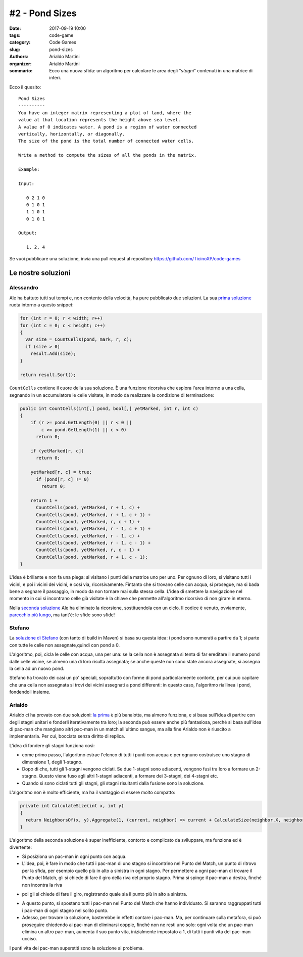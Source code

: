#2 - Pond Sizes
###############

:date: 2017-09-19 10:00
:tags: code-game
:category: Code Games
:slug: pond-sizes
:authors: Arialdo Martini
:organizer: Arialdo Martini
:sommario:  Ecco una nuova sfida: un algoritmo per calcolare le area degli "*stagni*" contenuti in una matrice di interi.

Ecco il quesito::

    Pond Sizes
    ----------
    You have an integer matrix representing a plot of land, where the
    value at that location represents the height above sea level.
    A value of 0 indicates water. A pond is a region of water connected
    vertically, horizontally, or diagonally.
    The size of the pond is the total number of connected water cells.

    Write a method to compute the sizes of all the ponds in the matrix.

    Example:

    Input:

       0 2 1 0
       0 1 0 1
       1 1 0 1
       0 1 0 1

    Output:

       1, 2, 4


Se vuoi pubblicare una soluzione, invia una pull request al repository  `https://github.com/TicinoXP/code-games <https://github.com/TicinoXP/code-games/blob/master/README.md>`_

Le nostre soluzioni
===================

Alessandro
----------

Ale ha battuto tutti sui tempi e, non contento della velocità, ha pure pubblicato due soluzioni. La sua `prima soluzione <https://github.com/TicinoXP/code-games/pull/3>`_ ruota intorno a questo snippet:

.. code-block:: csharp

    for (int r = 0; r < width; r++)
    for (int c = 0; c < height; c++)
    {
      var size = CountCells(pond, mark, r, c);
      if (size > 0)
        result.Add(size);
    }

    return result.Sort();

``CountCells`` contiene il cuore della sua soluzione. È una funzione ricorsiva che esplora l'area intorno a una cella, segnando in un accumulatore le celle visitate, in modo da realizzare la condizione di terminazione:


.. code-block:: csharp

    public int CountCells(int[,] pond, bool[,] yetMarked, int r, int c)
    {
        if (r >= pond.GetLength(0) || r < 0 ||
            c >= pond.GetLength(1) || c < 0)
          return 0;

        if (yetMarked[r, c])
          return 0;

        yetMarked[r, c] = true;
          if (pond[r, c] != 0)
            return 0;

        return 1 +
          CountCells(pond, yetMarked, r + 1, c) +
          CountCells(pond, yetMarked, r + 1, c + 1) +
          CountCells(pond, yetMarked, r, c + 1) +
          CountCells(pond, yetMarked, r - 1, c + 1) +
          CountCells(pond, yetMarked, r - 1, c) +
          CountCells(pond, yetMarked, r - 1, c - 1) +
          CountCells(pond, yetMarked, r, c - 1) +
          CountCells(pond, yetMarked, r + 1, c - 1);
    }

L'idea è brillante e non fa una piega: si visitano i punti della matrice uno per uno. Per ognuno di loro, si visitano tutti i vicini, e poi i vicini dei vicini, e così via, ricorsivamente. Fintanto che si trovano celle con acqua, si prosegue, ma si bada bene a segnare il passaggio, in modo da non tornare mai sulla stessa cella. L'idea di smettere la navigazione nel momento in cui si incontrano celle già visitate è la chiave che permette all'algoritmo ricorsivo di non girare in eterno.

Nella `seconda soluzione <https://github.com/TicinoXP/code-games/pull/4>`_ Ale ha eliminato la ricorsione, sostituendola con un ciclo.
Il codice è venuto, ovviamente, `parecchio più lungo <https://github.com/ale7canna/code-games/blob/8011a664ebeeaedca776e1e4708122ce4580ad20/2-pond-sizes/PondSizeCalculator/Alessandro/PondSizeCalculator/Iteration/PondIteration.cs>`_, ma tant'è: le sfide sono sfide!


Stefano
-------

La `soluzione di Stefano <https://github.com/TicinoXP/code-games/pull/5>`_ (con tanto di build in Maven) si basa su questa idea: i pond sono numerati a partire da 1; si parte con tutte le celle non assegnate,quindi con pond a 0.

L'algoritmo, poi, cicla le celle con acqua, una per una: se la cella non è assegnata si tenta di far ereditare il numero pond dalle celle vicine, se almeno una di loro risulta assegnata; se anche queste non sono state ancora assegnate, si assegna la cella ad un nuovo pond.

Stefano ha trovato dei casi un po' speciali, soprattutto con forme di pond particolarmente contorte, per cui può capitare che una cella non assegnata si trovi dei vicini assegnati a pond differenti: in questo caso, l'algoritmo riallinea i pond, fondendoli insieme.



Arialdo
-------

Arialdo ci ha provato con due soluzioni: `la prima <https://github.com/TicinoXP/code-games/pull/6>`_ è più banalotta, ma almeno funziona, e si basa sull'idea di partire con degli stagni unitari e fonderli iterativamente tra loro; la seconda può essere anche più fantasiosa, perché si basa sull'idea di pac-man che mangiano altri pac-man in un match all'ultimo sangue, ma alla fine Arialdo non è riuscito a implementarla. Per cui, bocciata senza diritto di replica.

L'idea di fondere gli stagni funziona così:

* come primo passo, l'algoritmo estrae l'elenco di tutti i punti con acqua e per ognuno costruisce uno stagno di dimensione 1, degli 1-stagno.

* Dopo di che, tutti gli 1-stagni vengono ciclati. Se due 1-stagni sono adiacenti, vengono fusi tra loro a formare un 2-stagno. Questo viene fuso agli altri 1-stagni adiacenti, a formare dei 3-stagni, dei 4-stagni etc.

* Quando si sono ciclati tutti gli stagni, gli stagni risultanti dalla fusione sono la soluzione.

L'algoritmo non è molto efficiente, ma ha il vantaggio di essere molto compatto:

.. code-block:: csharp

    private int CalculateSize(int x, int y)
    {
      return NeighborsOf(x, y).Aggregate(1, (current, neighbor) => current + CalculateSize(neighbor.X, neighbor.Y));
    }

    
L'algoritmo della seconda soluzione è super inefficiente, contorto e complicato da sviluppare, ma funziona ed è divertente:

* Si posiziona un pac-man in ogni punto con acqua.

* L'idea, poi, è fare in modo che tutti i pac-man di uno stagno si incontrino nel Punto del Match, un punto di ritrovo per la sfida, per esempio quello più in alto a sinistra in ogni stagno. Per permettere a ogni pac-man di trovare il Punto del Match, gli si chiede di fare il giro della riva del proprio stagno. Prima si spinge il pac-man a destra, finché non incontra la riva

.. image:: images/pond-sizes/arialdo1.png

* poi gli si chiede di fare il giro, registrando quale sia il punto più in alto a sinistra.

.. image:: images/pond-sizes/arialdo2.png

* A questo punto, si spostano tutti i pac-man nel Punto del Match che hanno individuato. Si saranno raggruppati tutti i pac-man di ogni stagno nel solito punto.

* Adesso, per trovare la soluzione, basterebbe in effetti contare i pac-man. Ma, per continuare sulla metafora, si può proseguire chiedendo ai pac-man di eliminarsi coppie, finché non ne resti uno solo: ogni volta che un pac-man elimina un altro pac-man, aumenta il suo punto vita, inizialmente impostato a 1, di tutti i punti vita del pac-man ucciso.

I punti vita dei pac-man superstiti sono la soluzione al problema.


